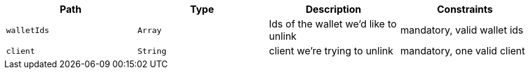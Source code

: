 |===
|Path|Type|Description|Constraints

|`+walletIds+`
|`+Array+`
|Ids of the wallet we'd like to unlink
|mandatory, valid wallet ids

|`+client+`
|`+String+`
|client we're trying to unlink
|mandatory, one valid client

|===